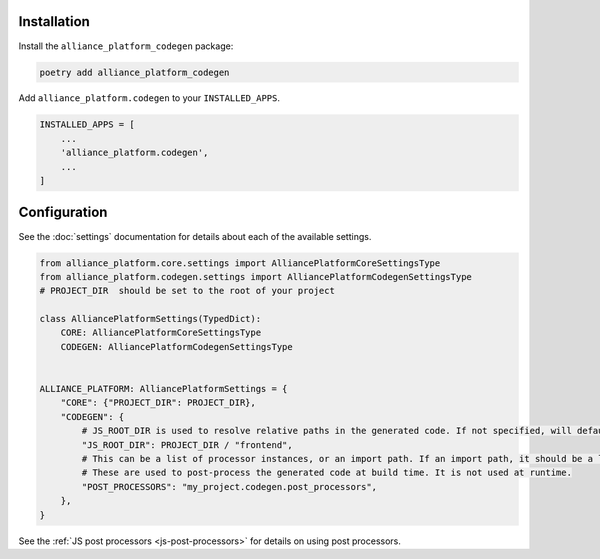 Installation
------------

Install the ``alliance_platform_codegen`` package:

.. code-block:: bash

    poetry add alliance_platform_codegen

Add ``alliance_platform.codegen`` to your ``INSTALLED_APPS``.

.. code-block:: python

    INSTALLED_APPS = [
        ...
        'alliance_platform.codegen',
        ...
    ]

Configuration
-------------

.. _codegen-configuration:

See the :doc:`settings` documentation for details about each of the available settings.

.. code-block:: python

    from alliance_platform.core.settings import AlliancePlatformCoreSettingsType
    from alliance_platform.codegen.settings import AlliancePlatformCodegenSettingsType
    # PROJECT_DIR  should be set to the root of your project

    class AlliancePlatformSettings(TypedDict):
        CORE: AlliancePlatformCoreSettingsType
        CODEGEN: AlliancePlatformCodegenSettingsType


    ALLIANCE_PLATFORM: AlliancePlatformSettings = {
        "CORE": {"PROJECT_DIR": PROJECT_DIR},
        "CODEGEN": {
            # JS_ROOT_DIR is used to resolve relative paths in the generated code. If not specified, will default to ``PROJECT_DIR``
            "JS_ROOT_DIR": PROJECT_DIR / "frontend",
            # This can be a list of processor instances, or an import path. If an import path, it should be a list of processors.
            # These are used to post-process the generated code at build time. It is not used at runtime.
            "POST_PROCESSORS": "my_project.codegen.post_processors",
        },
    }

See the :ref:`JS post processors <js-post-processors>` for details on using post processors.
